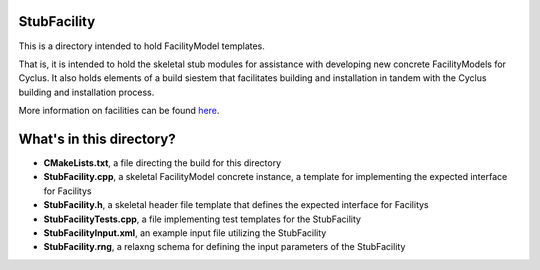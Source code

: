 StubFacility
=============

This is a directory intended to hold FacilityModel templates. 

That is, it is intended to hold the skeletal stub modules for assistance with 
developing new concrete FacilityModels for Cyclus. It also holds elements of a build 
siestem that facilitates building and installation in tandem with the Cyclus 
building and installation process. 

More information on facilities can be found `here <http://cyclus.github.com/devdoc/make-models/facility.html/>`_.

What's in this directory?
=========================
- **CMakeLists.txt**, a file directing the build for this directory
- **StubFacility.cpp**, a skeletal FacilityModel concrete instance, a template for 
  implementing the expected interface for Facilitys 
- **StubFacility.h**, a skeletal header file template that defines the
  expected interface for Facilitys 
- **StubFacilityTests.cpp**, a file implementing test templates for the StubFacility
- **StubFacilityInput.xml**, an example input file utilizing the StubFacility
- **StubFacility.rng**, a relaxng schema for defining the input parameters of the 
  StubFacility
